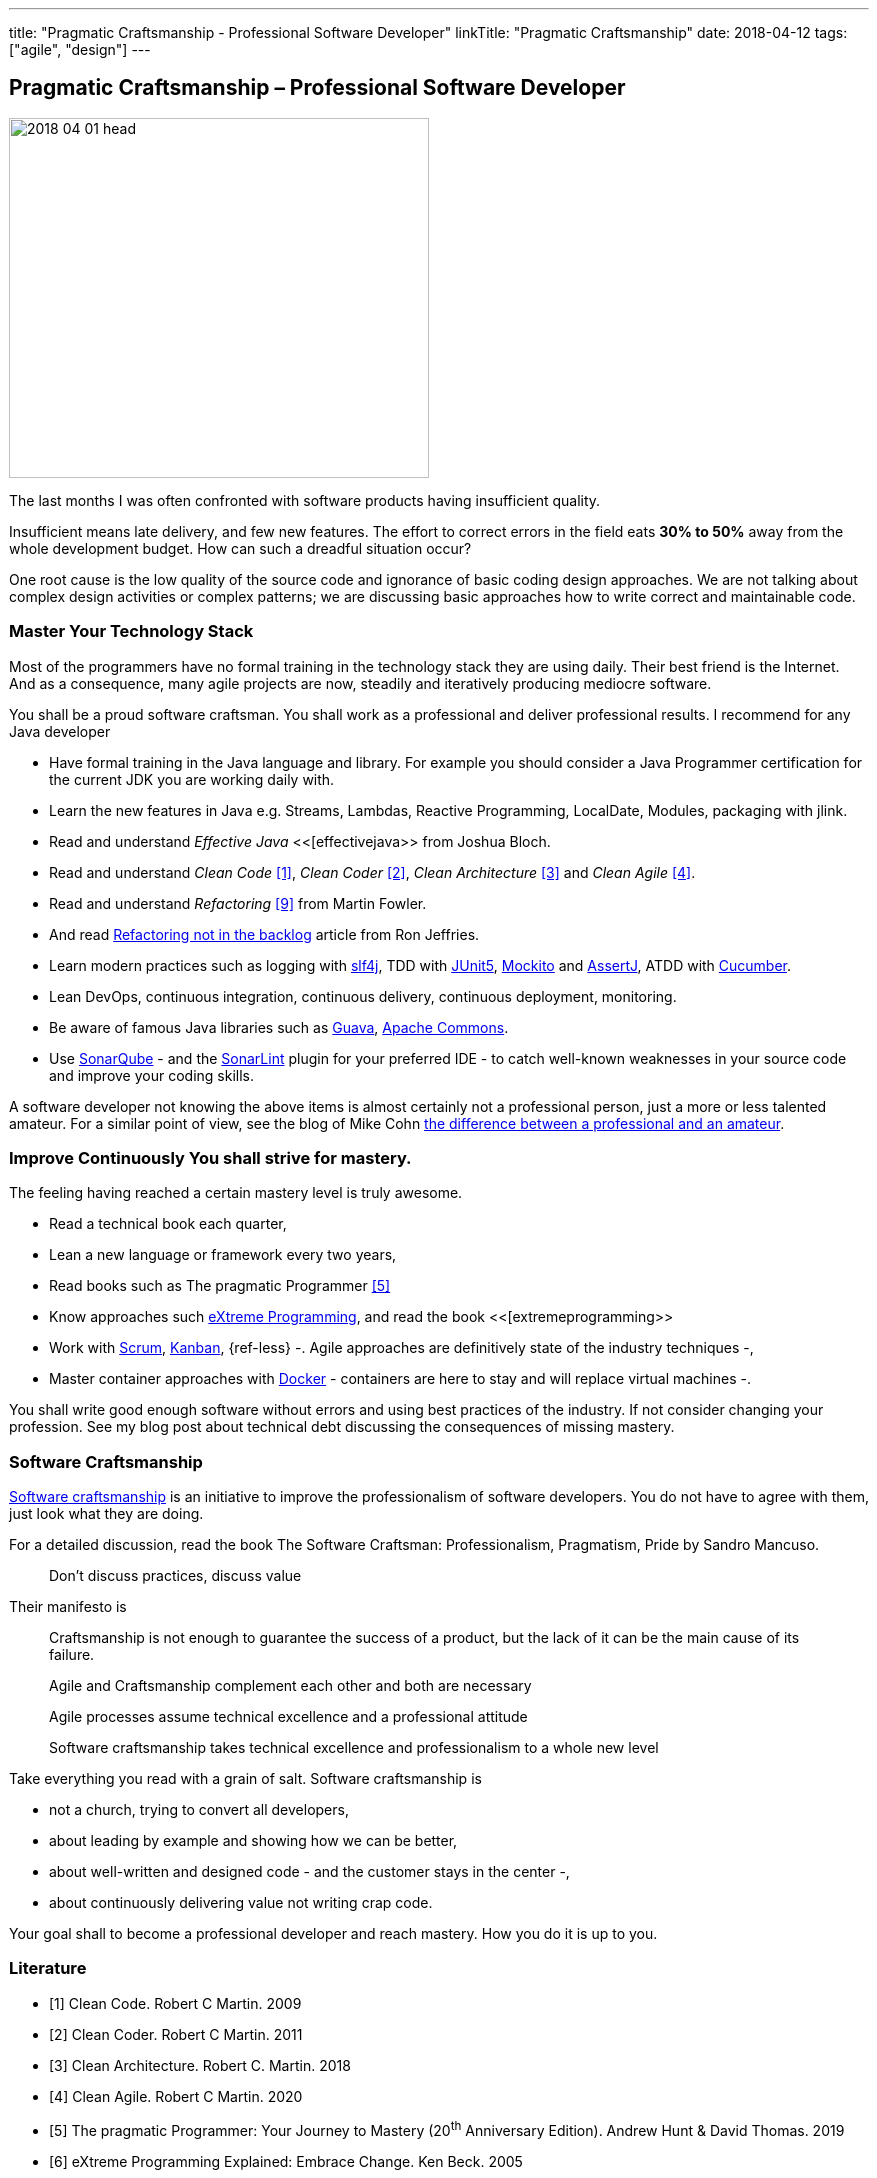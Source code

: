 ---
title: "Pragmatic Craftsmanship - Professional Software Developer"
linkTitle: "Pragmatic Craftsmanship"
date: 2018-04-12
tags: ["agile", "design"]
---

== Pragmatic Craftsmanship – Professional Software Developer
:author: Marcel Baumann
:email: <marcel.baumann@tangly.net>
:homepage: https://www.tangly.net/
:company: https://www.tangly.net/[tangly llc]

image::2018-04-01-head.png[width=420, height=360, role=left]
The last months I was often confronted with software products having insufficient quality.

Insufficient means late delivery, and few new features.
The effort to correct errors in the field eats *30% to 50%* away from the whole development budget.
How can such a dreadful situation occur?

One root cause is the low quality of the source code and ignorance of basic coding design approaches.
We are not talking about complex design activities or complex patterns; we are discussing basic approaches how to write correct and maintainable code.

=== Master Your Technology Stack

Most of the programmers have no formal training in the technology stack they are using daily.
Their best friend is the Internet.
And as a consequence, many agile projects are now, steadily and iteratively producing mediocre software.

You shall be a proud software craftsman.
You shall work as a professional and deliver professional results.
I recommend for any Java developer

* Have formal training in the Java language and library.
For example you should consider a Java Programmer certification for the current JDK you are working daily with.
* Learn the new features in Java e.g. Streams, Lambdas, Reactive Programming, LocalDate, Modules, packaging with jlink.
* Read and understand _Effective Java_ <<[effectivejava>> from Joshua Bloch.
* Read and understand _Clean Code_ <<cleancode>>, _Clean Coder_ <<cleancoder>>, _Clean Architecture_ <<cleanarchitecture>> and _Clean Agile_ <<cleanagile>>.
* Read and understand _Refactoring_ <<refactoring>> from Martin Fowler.
* And read https://ronjeffries.com/xprog/articles/refactoring-not-on-the-backlog/[Refactoring not in the backlog] article from Ron Jeffries.
* Learn modern practices such as logging with https://www.slf4j.org/[slf4j], TDD with https://junit.org/junit5/[JUnit5], http://site.mockito.org/[Mockito] and http://joel-costigliola.github.io/assertj/[AssertJ], ATDD with https://cucumber.io/[Cucumber].
* Lean DevOps, continuous integration, continuous delivery, continuous deployment, monitoring.
* Be aware of famous Java libraries such as https://github.com/google/guava[Guava], https://commons.apache.org/[Apache Commons].
* Use https://www.sonarqube.org/[SonarQube] - and the https://www.sonarlint.org/[SonarLint] plugin for your preferred IDE - to catch well-known weaknesses in your source code and improve your coding skills.

A software developer not knowing the above items is almost certainly not a professional person, just a more or less talented amateur.
For a similar point of view, see the blog of Mike Cohn
https://www.mountaingoatsoftware.com/blog/the-difference-between-a-professional-and-an-amateur[the difference between a professional and an amateur].

=== Improve Continuously You shall strive for mastery.

The feeling having reached a certain mastery level is truly awesome.

* Read a technical book each quarter,
* Lean a new language or framework every two years,
* Read books such as The pragmatic Programmer <<pragmaticprogrammer>>
* Know approaches such http://www.extremeprogramming.org/[eXtreme Programming], and read the book <<[extremeprogramming>>
* Work with https://www.scrumguides.org/[Scrum], https://en.wikipedia.org/wiki/Kanban[Kanban], {ref-less} -.
Agile approaches are definitively state of the industry techniques -,
* Master container approaches with https://www.docker.com/[Docker] - containers are here to stay and will replace virtual machines -.

You shall write good enough software without errors and using best practices of the industry.
If not consider changing your profession.
See my blog post about technical debt discussing the consequences of missing mastery.

=== Software Craftsmanship

https://en.wikipedia.org/wiki/Software_craftsmanship[Software craftsmanship] is an initiative to improve the professionalism of software developers.
You do not have to agree with them, just look what they are doing.

For a detailed discussion, read the book The Software Craftsman: Professionalism, Pragmatism, Pride by Sandro Mancuso.

[quote]
____
Don’t discuss practices, discuss value
____

Their manifesto is

[quote]
____
Craftsmanship is not enough to guarantee the success of a product, but the lack of it can be the main cause of its failure.

Agile and Craftsmanship complement each other and both are necessary

Agile processes assume technical excellence and a professional attitude

Software craftsmanship takes technical excellence and professionalism to a whole new level
____

Take everything you read with a grain of salt.
Software craftsmanship is

* not a church, trying to convert all developers,
* about leading by example and showing how we can be better,
* about well-written and designed code - and the customer stays in the center -,
* about continuously delivering value not writing crap code.

Your goal shall to become a professional developer and reach mastery.
How you do it is up to you.

[bibliography]
=== Literature

- [[[cleancode, 1]]] Clean Code. Robert C Martin. 2009
- [[[cleancoder, 2]]] Clean Coder. Robert C Martin. 2011
- [[[cleanarchitecture, 3]]] Clean Architecture. Robert C. Martin. 2018
- [[[cleanagile, 4]]] Clean Agile. Robert C Martin. 2020
- [[[pragmaticprogrammer, 5]]] The pragmatic Programmer: Your Journey to Mastery (20^th^ Anniversary Edition). Andrew Hunt & David Thomas. 2019
- [[[extremeprogramming, 6]]] eXtreme Programming Explained: Embrace Change. Ken Beck. 2005
- [[[softwarecraftsman, 7]]] The Software Craftsman: Professionalism Pragmatism Pride. Sandro Mancuso. 2015
- [[[effectivejava, 8]]] Effective Java: Best Practices for the Java Platform (3^rd^ Edition). Joshua Bloch. 2018
- [[[refactoring, 9]]] Refactoring: Improving the Design of Existing Code (2^nd^ Edition). Martin Fowler. 2018

An extensive list of books can be found under link:../../../ideas/learnings/books/[Books].
